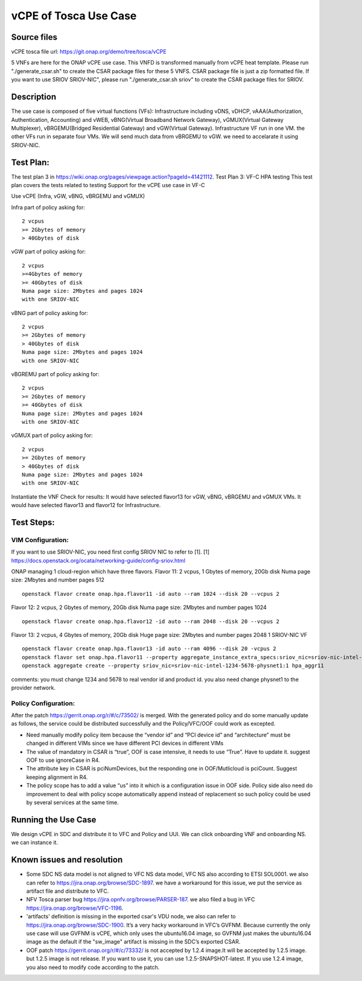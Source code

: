 vCPE of Tosca Use Case
----------------------

Source files
~~~~~~~~~~~

vCPE tosca file url: https://git.onap.org/demo/tree/tosca/vCPE

5 VNFs are here for the ONAP vCPE use case. This VNFD is transformed manually from vCPE heat template.
Please run "./generate_csar.sh" to create the CSAR package files for these 5 VNFS. CSAR package file is just a zip formatted file. If you want to use SRIOV SRIOV-NIC", please run "./generate_csar.sh sriov" to create the CSAR package files for SRIOV.


Description
~~~~~~~~~~

The use case is composed of five virtual functions (VFs): Infrastructure including vDNS, vDHCP, vAAA(Authorization, Authentication, Accounting) and
vWEB, vBNG(Virtual Broadband Network Gateway), vGMUX(Virtual Gateway Multiplexer), vBRGEMU(Bridged Residential Gateway) and vGW(Virtual Gateway).
Infrastructure VF run in one VM. the other VFs run in separate four VMs. We will send much data from vBRGEMU to vGW. we need to accelarate it using SRIOV-NIC.


Test Plan:
~~~~~~~~~~~~~~~~~~

The test plan 3 in https://wiki.onap.org/pages/viewpage.action?pageId=41421112.
Test Plan 3: VF-C HPA testing
This test plan covers the tests related to testing
Support for the vCPE use case in VF-C

Use vCPE (Infra, vGW, vBNG, vBRGEMU and vGMUX)

Infra part of  policy asking for:
::

  2 vcpus
  >= 2Gbytes of memory
  > 40Gbytes of disk

vGW part of policy asking for:
::

  2 vcpus
  >=4Gbytes of memory
  >= 40Gbytes of disk
  Numa page size: 2Mbytes and pages 1024
  with one SRIOV-NIC

vBNG part of policy asking for:
::

  2 vcpus
  >= 2Gbytes of memory
  > 40Gbytes of disk
  Numa page size: 2Mbytes and pages 1024
  with one SRIOV-NIC

vBGREMU part of policy asking for:
::

  2 vcpus
  >= 2Gbytes of memory
  >= 40Gbytes of disk
  Numa page size: 2Mbytes and pages 1024
  with one SRIOV-NIC

vGMUX part of policy asking for:
::

  2 vcpus
  >= 2Gbytes of memory
  > 40Gbytes of disk
  Numa page size: 2Mbytes and pages 1024
  with one SRIOV-NIC

Instantiate the VNF
Check for results:
It would have selected flavor13 for vGW, vBNG, vBRGEMU and vGMUX VMs. It would have selected flavor13 and flavor12 for Infrastructure.

Test Steps:
~~~~~~~~~~

VIM Configuration:
^^^^^^^^^^^^^^^^^^

If you want to use SRIOV-NIC, you need first config SRIOV NIC to refer to [1].
[1] https://docs.openstack.org/ocata/networking-guide/config-sriov.html

ONAP managing 1 cloud-region which have three flavors.
Flavor 11:
2 vcpus, 1 Gbytes of memory, 20Gb disk
Numa page size: 2Mbytes and number pages 512
::

  openstack flavor create onap.hpa.flavor11 -id auto --ram 1024 --disk 20 --vcpus 2

Flavor 12:
2 vcpus, 2 Gbytes of memory, 20Gb disk
Numa page size: 2Mbytes and number pages 1024
::

  openstack flavor create onap.hpa.flavor12 -id auto --ram 2048 --disk 20 --vcpus 2

Flavor 13:
2 vcpus, 4 Gbytes of memory, 20Gb disk
Huge page size: 2Mbytes and number pages 2048
1 SRIOV-NIC VF
::

  openstack flavor create onap.hpa.flavor13 -id auto --ram 4096 --disk 20 -vcpus 2
  openstack flavor set onap.hpa.flavor11 --property aggregate_instance_extra_specs:sriov_nic=sriov-nic-intel-1234-5678-physnet1:1
  openstack aggregate create --property sriov_nic=sriov-nic-intel-1234-5678-physnet1:1 hpa_aggr11

comments: you must change 1234 and 5678 to real vendor id and product id. you also need change physnet1 to the provider network.

Policy Configuration:
^^^^^^^^^^^^^^^^^^^^^

After the patch https://gerrit.onap.org/r/#/c/73502/ is merged. With the generated policy and do some manually update as follows, the service could be distributed successfully and the Policy/VFC/OOF could work as excepted.

- Need manually modify policy item because the “vendor id” and “PCI device id” and “architecture” must be changed in different VIMs since we have different PCI devices in different VIMs
- The value of mandatory in CSAR is “true”, OOF is case intensive, it needs to use “True”. Have to update it. suggest OOF to use ignoreCase in R4.
- The attribute key in CSAR is pciNumDevices, but the responding one in OOF/Mutlicloud is pciCount.  Suggest keeping alignment in R4.
- The policy scope has to add a value “us” into it which is a configuration issue in OOF side. Policy side also need do improvement to deal with policy scope automatically append instead of replacement so such policy could be used by several services at the same time.


Running the Use Case
~~~~~~~~~~~~~~~~~~~

We design vCPE in SDC and distribute it to VFC and Policy and UUI. We can click onboarding VNF and onboarding NS. we can instance it.

Known issues and resolution
~~~~~~~~~~~~~~~~~~~~~~~~~~

- Some SDC NS data model is not aligned to VFC NS data model, VFC NS also according to ETSI SOL0001. we also can refer to https://jira.onap.org/browse/SDC-1897. we have a workaround for this issue, we put the service as artifact file and distribute to VFC.
- NFV Tosca parser bug https://jira.opnfv.org/browse/PARSER-187. we also filed a bug in VFC https://jira.onap.org/browse/VFC-1196.
- 'artifacts' definition is missing in the exported csar's VDU node, we also can refer to https://jira.onap.org/browse/SDC-1900. It’s a very hacky workaround in VFC’s GVFNM. Because currently the only use case will use GVFNM is vCPE, which only uses the ubuntu16.04 image, so GVFNM just makes the ubuntu16.04 image as the default if the "sw_image" artifact is missing in the SDC’s exported CSAR.
- OOF patch https://gerrit.onap.org/r/#/c/73332/ is not accepted by 1.2.4 image.It will be accepted by 1.2.5 image. but 1.2.5 image is not release. If you want to use it, you can use 1.2.5-SNAPSHOT-latest. If you use 1.2.4 image, you also need to modify code according to the patch.
